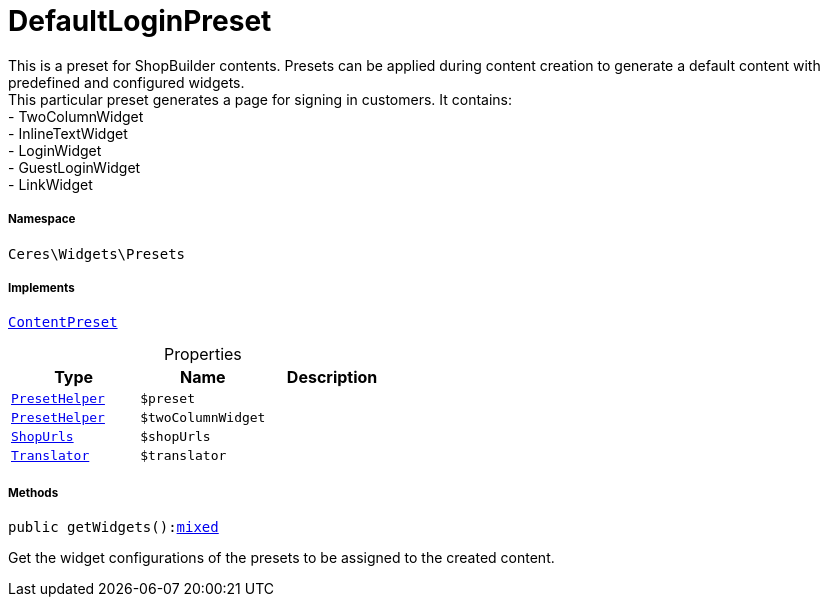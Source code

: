 :table-caption!:
:example-caption!:
:source-highlighter: prettify
:sectids!:
[[ceres__defaultloginpreset]]
= DefaultLoginPreset

This is a preset for ShopBuilder contents. Presets can be applied during content creation to generate a default content with predefined and configured widgets. +
This particular preset generates a page for signing in customers. It contains: +
- TwoColumnWidget +
- InlineTextWidget +
- LoginWidget +
- GuestLoginWidget +
- LinkWidget



===== Namespace

`Ceres\Widgets\Presets`


===== Implements
xref:stable7@interface::Shopbuilder.adoc#shopbuilder_contracts_contentpreset[`ContentPreset`]



.Properties
|===
|Type |Name |Description

|xref:Ceres/Widgets/Helper/PresetHelper.adoc#[`PresetHelper`]
a|`$preset`
||xref:Ceres/Widgets/Helper/PresetHelper.adoc#[`PresetHelper`]
a|`$twoColumnWidget`
||         xref:5.0.0@plugin-io::IO/Extensions/Constants/ShopUrls.adoc#[`ShopUrls`]
a|`$shopUrls`
|| xref:stable7@interface::Miscellaneous.adoc#miscellaneous_translation_translator[`Translator`]
a|`$translator`
|
|===


===== Methods

[source%nowrap, php, subs=+macros]
[#getwidgets]
----

public getWidgets():link:http://php.net/mixed[mixed^]

----





Get the widget configurations of the presets to be assigned to the created content.

